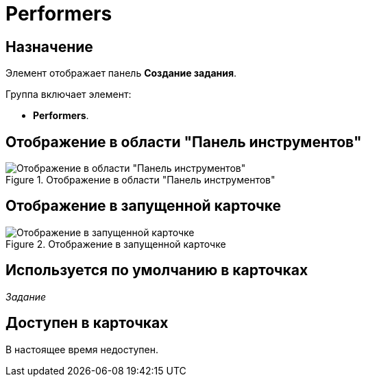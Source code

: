 = Performers

== Назначение

Элемент отображает панель *Создание задания*.

.Группа включает элемент:
* *Performers*.

== Отображение в области "Панель инструментов"

.Отображение в области "Панель инструментов"
image::lay_HardCodeElement_Performers.png[Отображение в области "Панель инструментов"]

== Отображение в запущенной карточке

.Отображение в запущенной карточке
image::lay_Card_HC_Performers_item.png[Отображение в запущенной карточке]

== Используется по умолчанию в карточках

_Задание_

== Доступен в карточках

В настоящее время недоступен.

